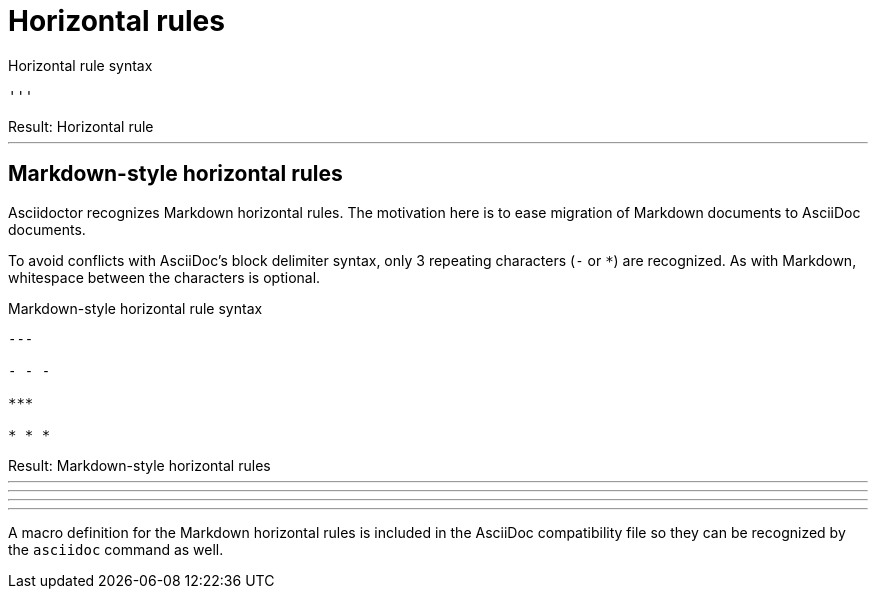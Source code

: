 = Horizontal rules

.Horizontal rule syntax
[source]
----
'''
----

.Result: Horizontal rule
--
'''
--

== Markdown-style horizontal rules

Asciidoctor recognizes Markdown horizontal rules.
The motivation here is to ease migration of Markdown documents to AsciiDoc documents.

To avoid conflicts with AsciiDoc's block delimiter syntax, only 3 repeating characters (`-` or `+*+`) are recognized.
As with Markdown, whitespace between the characters is optional.

.Markdown-style horizontal rule syntax
[source,markdown]
----
---

- - -

***

* * *
----

.Result: Markdown-style horizontal rules
--
---

- - -

***

* * *
--

A macro definition for the Markdown horizontal rules is included in the AsciiDoc compatibility file so they can be recognized by the `asciidoc` command as well.
